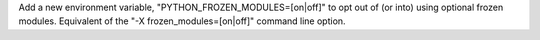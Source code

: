 Add a new environment variable, "PYTHON_FROZEN_MODULES=[on|off]" to opt out of
(or into) using optional frozen modules. Equivalent of the
"-X frozen_modules=[on|off]" command line option.
